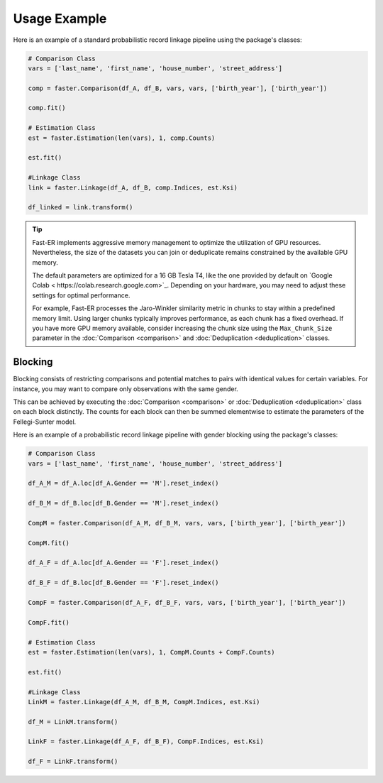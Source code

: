 Usage Example
=============

Here is an example of a standard probabilistic record linkage pipeline using the package's classes:

.. code-block:: python

    # Comparison Class
    vars = ['last_name', 'first_name', 'house_number', 'street_address']

    comp = faster.Comparison(df_A, df_B, vars, vars, ['birth_year'], ['birth_year'])

    comp.fit()

    # Estimation Class
    est = faster.Estimation(len(vars), 1, comp.Counts)

    est.fit()

    #Linkage Class
    link = faster.Linkage(df_A, df_B, comp.Indices, est.Ksi)

    df_linked = link.transform()

.. tip::
    Fast-ER implements aggressive memory management to optimize the utilization of GPU resources. Nevertheless, the size of the datasets you can join or deduplicate remains constrained by the available GPU memory.

    The default parameters are optimized for a 16 GB Tesla T4, like the one provided by default on `Google Colab < https://colab.research.google.com>`_. Depending on your hardware, you may need to adjust these settings for optimal performance.

    For example, Fast-ER processes the Jaro-Winkler similarity metric in chunks to stay within a predefined memory limit. Using larger chunks typically improves performance, as each chunk has a fixed overhead. If you have more GPU memory available, consider increasing the chunk size using the ``Max_Chunk_Size`` parameter in the :doc:`Comparison <comparison>` and :doc:`Deduplication <deduplication>` classes.

Blocking
--------

Blocking consists of restricting comparisons and potential matches to pairs with identical values for certain variables. For instance, you may want to compare only observations with the same gender.

This can be achieved by executing the :doc:`Comparison <comparison>` or :doc:`Deduplication <deduplication>` class on each block distinctly. The counts for each block can then be summed elementwise to estimate the parameters of the Fellegi-Sunter model.

Here is an example of a probabilistic record linkage pipeline with gender blocking using the package's classes:

.. code-block:: python

    # Comparison Class
    vars = ['last_name', 'first_name', 'house_number', 'street_address']

    df_A_M = df_A.loc[df_A.Gender == 'M'].reset_index()

    df_B_M = df_B.loc[df_B.Gender == 'M'].reset_index()

    CompM = faster.Comparison(df_A_M, df_B_M, vars, vars, ['birth_year'], ['birth_year'])

    CompM.fit()

    df_A_F = df_A.loc[df_A.Gender == 'F'].reset_index()

    df_B_F = df_B.loc[df_B.Gender == 'F'].reset_index()

    CompF = faster.Comparison(df_A_F, df_B_F, vars, vars, ['birth_year'], ['birth_year'])

    CompF.fit()

    # Estimation Class
    est = faster.Estimation(len(vars), 1, CompM.Counts + CompF.Counts)

    est.fit()

    #Linkage Class
    LinkM = faster.Linkage(df_A_M, df_B_M, CompM.Indices, est.Ksi)

    df_M = LinkM.transform()

    LinkF = faster.Linkage(df_A_F, df_B_F), CompF.Indices, est.Ksi)

    df_F = LinkF.transform()
